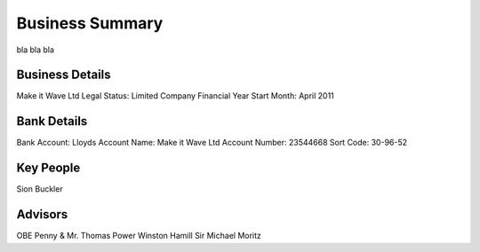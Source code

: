 Business Summary
=============================

bla bla bla

Business Details
~~~~~~~~~~~~~~~~~~~~~~~~~~

Make it Wave Ltd
Legal Status: Limited Company
Financial Year Start Month: April 2011


Bank Details
~~~~~~~~~~~~~~~~~~~~~~~~~~~~~~~~~~~~~~

Bank Account: Lloyds
Account Name: Make it Wave Ltd
Account Number: 23544668
Sort Code: 30-96-52 


Key People
~~~~~~~~~~~~~~~~~~~~~~~~~~

Sion Buckler


Advisors
~~~~~~~~~~~~~~~~~~~~~~~~~~~~~~~~~~~~~~~~~~~~~

OBE Penny & Mr. Thomas Power
Winston Hamill
Sir Michael Moritz








